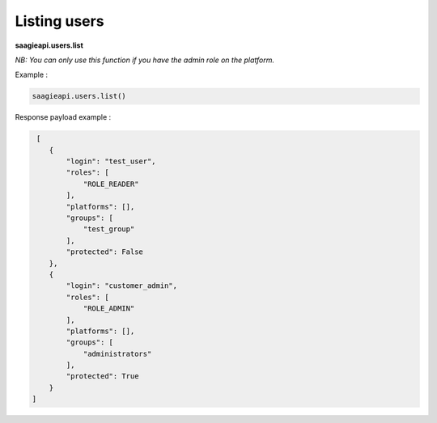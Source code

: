 Listing users
-----------------------

**saagieapi.users.list**

*NB: You can only use this function if you have the admin role on the platform.*

Example :

.. code:: python

   saagieapi.users.list()


Response payload example :

.. code:: python

    [
       {
           "login": "test_user",
           "roles": [
               "ROLE_READER"
           ],
           "platforms": [],
           "groups": [
               "test_group"
           ],
           "protected": False
       },
       {
           "login": "customer_admin",
           "roles": [
               "ROLE_ADMIN"
           ],
           "platforms": [],
           "groups": [
               "administrators"
           ],
           "protected": True
       }
   ]

